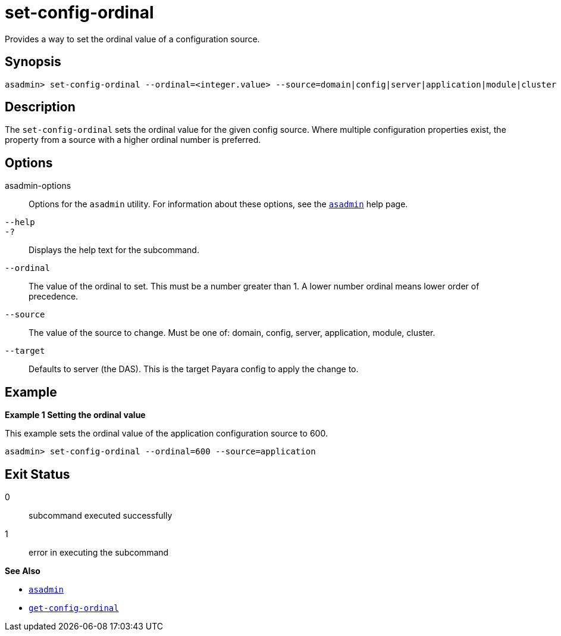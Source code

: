 [[set-config-ordinal]]
= set-config-ordinal

Provides a way to set the ordinal value of a configuration source.

[[synopsis]]
== Synopsis

[source,shell]
----
asadmin> set-config-ordinal --ordinal=<integer.value> --source=domain|config|server|application|module|cluster
----

[[description]]
== Description

The `set-config-ordinal` sets the ordinal value for the given config source. Where multiple configuration properties exist, the property from a source with a higher ordinal number is preferred.

[[options]]
== Options

asadmin-options::
  Options for the `asadmin` utility. For information about these options, see the xref:Technical Documentation/Payara Server Documentation/Command Reference/asadmin.adoc#asadmin-1m[`asadmin`] help page.
`--help`::
`-?`::
  Displays the help text for the subcommand.

`--ordinal`::
The value of the ordinal to set. This must be a number greater than 1. A lower number ordinal means lower order of precedence.
`--source`::
The value of the source to change. Must be one of: domain, config, server, application, module, cluster.
`--target`::
Defaults to server (the DAS). This is the target Payara config to apply the change to.

[[examples]]
== Example

*Example 1 Setting the ordinal value*

This example sets the ordinal value of the application configuration source to 600.

[source,shell]
----
asadmin> set-config-ordinal --ordinal=600 --source=application
----

[[exit-status]]
== Exit Status

0::
  subcommand executed successfully
1::
  error in executing the subcommand

*See Also*

* xref:Technical Documentation/Payara Server Documentation/Command Reference/asadmin.adoc#asadmin-1m[`asadmin`]
* xref:Technical Documentation/Payara Server Documentation/Command Reference/get-config-ordinal.adoc#get-config-ordinal[`get-config-ordinal`]


